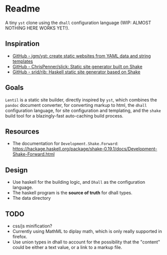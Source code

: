 * Readme

A tiny ~yst~ clone using the ~dhall~ configuration language (WIP: ALMOST NOTHING HERE WORKS YET!).

** Inspiration

- [[https://github.com/jgm/yst][GitHub - jgm/yst: create static websites from YAML data and string templates]]
- [[https://github.com/ChrisPenner/slick][GitHub - ChrisPenner/slick: Static site generator built on Shake]]
- [[https://github.com/srid/rib][GitHub - srid/rib: Haskell static site generator based on Shake]]

** Goals

~Lentil~ is a static site builder, directly inspired by ~yst~, which combines the ~pandoc~ document converter, for converting markup to html, the ~dhall~ configuration language, for site configuration and templating, and the ~shake~ build tool for a blazingly-fast auto-caching build process.

** Resources

- The documentation for ~Development.Shake.Forward~: [[https://hackage.haskell.org/package/shake-0.19.1/docs/Development-Shake-Forward.html]]

** Design

- Use haskell for the building logic, and ~Dhall~ as the configuration language.
- The haskell program is the *source of truth* for dhall types.
- The data directory

** TODO

- css/js minification?
- Currently using MathML to diplay math, which is only really supported in firefox.
- Use union types in dhall to account for the possibility that the "content" could be either a text value, or a link to a markup file.
